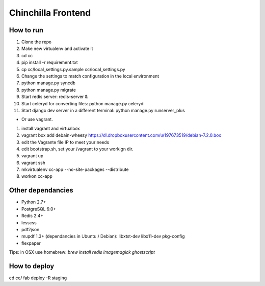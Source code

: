 Chinchilla Frontend
===================

How to run
----------

1. Clone the repo
2. Make new virtualenv and activate it
3. cd cc
4. pip install -r requirement.txt
5. cp cc/local_settings.py.sample cc/local_settings.py
6. Change the settings to match configuration in the local environment
7. python manage.py syncdb
8. python manage.py migrate
9. Start redis server: redis-server &
10. Start celeryd for converting files: python manage.py celeryd
11. Start django dev server in a different terminal: python manage.py runserver_plus

* Or use vagrant.
1. install vagrant and virtualbox
2. vagrant box add debain-wheezy  https://dl.dropboxusercontent.com/u/197673519/debian-7.2.0.box
3. edit the Vagrante file IP to meet your needs
4. edit bootstrap.sh, set your /vagrant to your workign dir. 
5. vagrant up  
6. vagrant ssh 
7. mkvirtualenv cc-app --no-site-packages --distribute 
8. workon cc-app


Other dependancies
------------------

- Python 2.7+
- PostgreSQL 9.0+
- Redis 2.4+
- lesscss
- pdf2json
- mupdf 1.3+ (dependancies in Ubuntu / Debian): libxtst-dev libx11-dev pkg-config
- flexpaper

Tips: in OSX use homebrew: `brew install redis imagemagick ghostscript`


How to deploy
-------------
cd cc/
fab deploy -R staging
